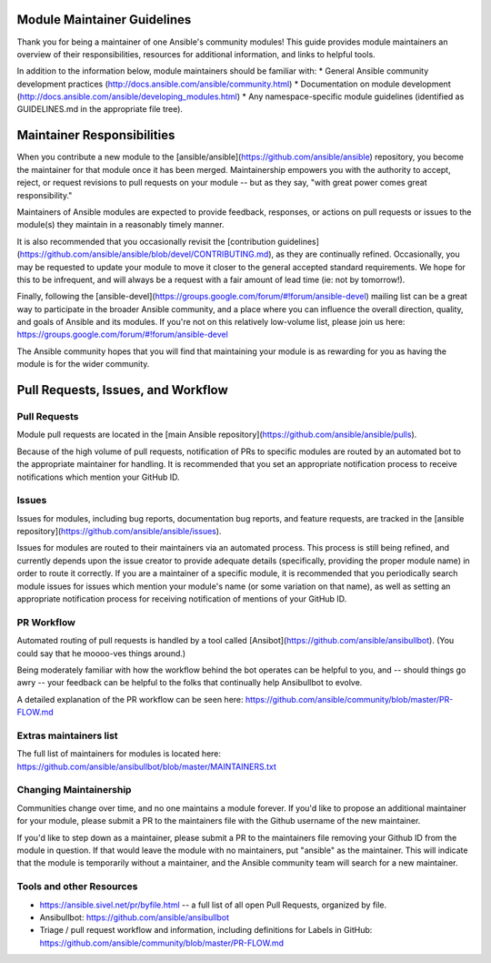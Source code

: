 Module Maintainer Guidelines
============================

Thank you for being a maintainer of one Ansible's community modules! This guide provides module maintainers an overview of their responsibilities, resources for additional information, and links to helpful tools.

In addition to the information below, module maintainers should be familiar with:
* General Ansible community development practices (http://docs.ansible.com/ansible/community.html)
* Documentation on module development (http://docs.ansible.com/ansible/developing_modules.html)
* Any namespace-specific module guidelines (identified as GUIDELINES.md in the appropriate file tree).

Maintainer Responsibilities
===========================

When you contribute a new module to the [ansible/ansible](https://github.com/ansible/ansible) repository, you become the maintainer for that module once it has been merged. Maintainership empowers you with the authority to accept, reject, or request revisions to pull requests on your module -- but as they say, "with great power comes great responsibility."

Maintainers of Ansible modules are expected to provide feedback, responses, or actions on pull requests or issues to the module(s) they maintain in a reasonably timely manner.

It is also recommended that you occasionally revisit the [contribution guidelines](https://github.com/ansible/ansible/blob/devel/CONTRIBUTING.md), as they are continually refined. Occasionally, you may be requested to update your module to move it closer to the general accepted standard requirements. We hope for this to be infrequent, and will always be a request with a fair amount of lead time (ie: not by tomorrow!).

Finally, following the [ansible-devel](https://groups.google.com/forum/#!forum/ansible-devel) mailing list can be a great way to participate in the broader Ansible community, and a place where you can influence the overall direction, quality, and goals of Ansible and its modules. If you're not on this relatively low-volume list, please join us here: https://groups.google.com/forum/#!forum/ansible-devel

The Ansible community hopes that you will find that maintaining your module is as rewarding for you as having the module is for the wider community.

Pull Requests, Issues, and Workflow
===================================

Pull Requests
-------------

Module pull requests are located in the [main Ansible repository](https://github.com/ansible/ansible/pulls).

Because of the high volume of pull requests, notification of PRs to specific modules are routed by an automated bot to the appropriate maintainer for handling. It is recommended that you set an appropriate notification process to receive notifications which mention your GitHub ID.

Issues
------

Issues for modules, including bug reports, documentation bug reports, and feature requests, are tracked in the [ansible repository](https://github.com/ansible/ansible/issues).

Issues for modules are routed to their maintainers via an automated process. This process is still being refined, and currently depends upon the issue creator to provide adequate details (specifically, providing the proper module name) in order to route it correctly. If you are a maintainer of a specific module, it is recommended that you periodically search module issues for issues which mention your module's name (or some variation on that name), as well as setting an appropriate notification process for receiving notification of mentions of your GitHub ID.

PR Workflow
-----------

Automated routing of pull requests is handled by a tool called [Ansibot](https://github.com/ansible/ansibullbot). (You could say that he moooo-ves things around.) 

Being moderately familiar with how the workflow behind the bot operates can be helpful to you, and -- should things go awry -- your feedback can be helpful to the folks that continually help Ansibullbot to evolve.

A detailed explanation of the PR workflow can be seen here: https://github.com/ansible/community/blob/master/PR-FLOW.md

Extras maintainers list
-----------------------

The full list of maintainers for modules is located here: https://github.com/ansible/ansibullbot/blob/master/MAINTAINERS.txt

Changing Maintainership
-----------------------

Communities change over time, and no one maintains a module forever. If you'd like to propose an additional maintainer for your module, please submit a PR to the maintainers file with the Github username of the new maintainer.

If you'd like to step down as a maintainer, please submit a PR to the maintainers file removing your Github ID from the module in question. If that would leave the module with no maintainers, put "ansible" as the maintainer.  This will indicate that the module is temporarily without a maintainer, and the Ansible community team will search for a new maintainer.

Tools and other Resources
-------------------------

* https://ansible.sivel.net/pr/byfile.html -- a full list of all open Pull Requests, organized by file.
* Ansibullbot: https://github.com/ansible/ansibullbot
* Triage / pull request workflow and information, including definitions for Labels in GitHub: https://github.com/ansible/community/blob/master/PR-FLOW.md

